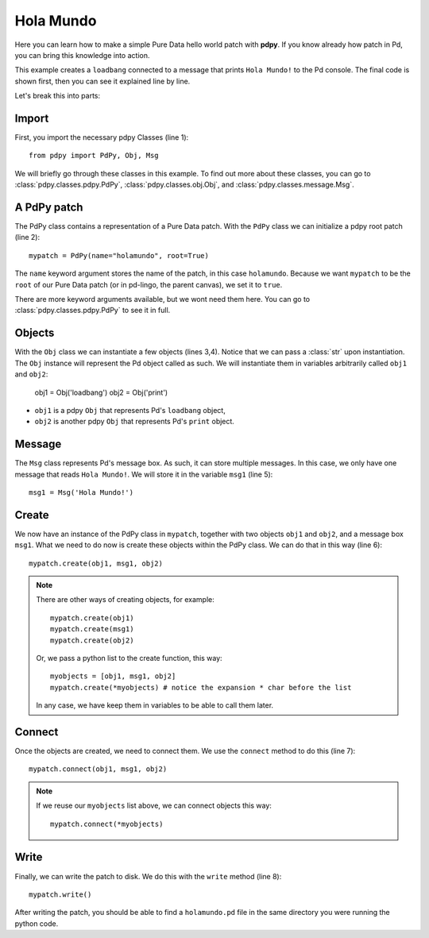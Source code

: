 Hola Mundo
==========

Here you can learn how to make a simple Pure Data hello world patch with **pdpy**. 
If you know already how patch in Pd, you can bring this knowledge into action.


This example creates a ``loadbang`` connected to a message 
that prints ``Hola Mundo!`` to the Pd console.
The final code is shown first, then you can see it explained line by line.

.. code-block:: python
  :linenos:

  from pdpy import PdPy, Obj, Msg                # necessary imports
  mypatch = PdPy(name="holamundo", root=True)    # a pdpy root patch
  obj1 = Obj('loadbang')                         # a loadbang object
  obj2 = Obj('print')                            # a print object
  msg1 = Msg('Hola Mundo!')                      # a message box with content 
  mypatch.create(obj1, msg1, obj2)               # create them in the patch
  mypatch.connect(obj1, msg1, obj2)              # connect them in the patch
  mypatch.write()                                # write out the patch

Let's break this into parts:

Import
------

First, you import the necessary pdpy Classes (line 1)::

  from pdpy import PdPy, Obj, Msg

We will briefly go through these classes in this example.
To find out more about these classes, you can go to :class:`pdpy.classes.pdpy.PdPy`, :class:`pdpy.classes.obj.Obj`, and :class:`pdpy.classes.message.Msg`.

A PdPy patch
------------

The PdPy class contains a representation of a Pure Data patch.
With the ``PdPy`` class we can initialize a pdpy root patch (line 2)::

  mypatch = PdPy(name="holamundo", root=True)

The ``name`` keyword argument stores the name of the patch, in this case ``holamundo``. 
Because we want ``mypatch`` to be the ``root`` of our Pure Data patch (or in pd-lingo, the parent canvas), we set it to ``true``. 

There are more keyword arguments available, but we wont need them here.
You can go to :class:`pdpy.classes.pdpy.PdPy` to see it in full.

Objects
-------

With the ``Obj`` class we can instantiate a few objects (lines 3,4).
Notice that we can pass a :class:`str` upon instantiation.
The ``Obj`` instance will represent the Pd object called as such.
We will instantiate them in variables arbitrarily called ``obj1`` and ``obj2``:

  obj1 = Obj('loadbang')
  obj2 = Obj('print')

- ``obj1`` is a pdpy ``Obj`` that represents Pd's ``loadbang`` object,
- ``obj2`` is another pdpy ``Obj`` that represents Pd's ``print`` object.

Message
-------

The ``Msg`` class represents Pd's message box.
As such, it can store multiple messages.
In this case, we only have one message that reads ``Hola Mundo!``. 
We will store it in the variable ``msg1`` (line 5)::

  msg1 = Msg('Hola Mundo!')


Create
------

We now have an instance of the PdPy class in ``mypatch``, together with
two objects ``obj1`` and ``obj2``, and a message box ``msg1``.
What we need to do now is create these objects within the PdPy class. 
We can do that in this way (line 6)::

  mypatch.create(obj1, msg1, obj2)


.. note::
  
  There are other ways of creating objects, for example::

    mypatch.create(obj1)
    mypatch.create(msg1)
    mypatch.create(obj2)

  Or, we pass a python list to the create function, this way::
  
    myobjects = [obj1, msg1, obj2]
    mypatch.create(*myobjects) # notice the expansion * char before the list

  In any case, we have keep them in variables to be able to call them later.

Connect
-------

Once the objects are created, we need to connect them. 
We use the ``connect`` method to do this (line 7)::

  mypatch.connect(obj1, msg1, obj2)


.. note::
  
  If we reuse our ``myobjects`` list above, we can connect objects this way::

    mypatch.connect(*myobjects)


Write
-----

Finally, we can write the patch to disk. 
We do this with the ``write`` method (line 8)::
  
  mypatch.write()

After writing the patch, you should be able to find a ``holamundo.pd`` file 
in the same directory you were running the python code.


